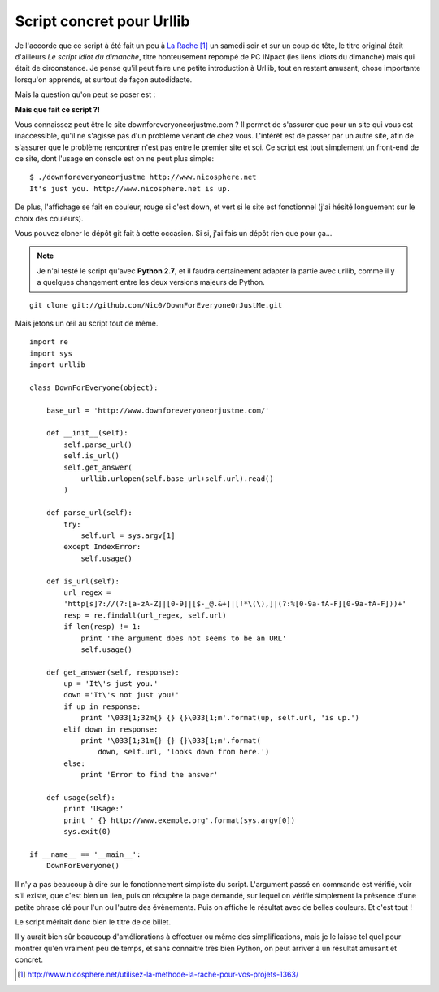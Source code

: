 .. _urllib:

Script concret pour Urllib
==========================

Je l'accorde que ce script à été fait un peu à `La Rache`_ [1]_ un samedi soir
et sur un coup de tête, le titre original était d'ailleurs *Le script idiot du
dimanche*, titre honteusement repompé de PC INpact (les liens idiots du
dimanche) mais qui était de circonstance. Je pense qu'il peut faire une petite
introduction à Urllib, tout en restant amusant, chose importante lorsqu'on
apprends, et surtout de façon autodidacte.

Mais la question qu'on peut se poser est :

**Mais que fait ce script ?!**

Vous connaissez peut être le site downforeveryoneorjustme.com ? Il permet de
s'assurer que pour un site qui vous est inaccessible, qu'il ne s'agisse pas d'un
problème venant de chez vous. L'intérêt est de passer par un autre site, afin
de s'assurer que le problème rencontrer n'est pas entre le premier site et soi.
Ce script est tout simplement un front-end de ce site, dont l'usage en console
est on ne peut plus simple::

    $ ./downforeveryoneorjustme http://www.nicosphere.net
    It's just you. http://www.nicosphere.net is up.

De plus, l'affichage se fait en couleur, rouge si c'est down, et vert si le
site est fonctionnel (j'ai hésité longuement sur le choix des couleurs).

Vous pouvez cloner le dépôt git fait à cette occasion. Si si, j'ai fais un
dépôt rien que pour ça…

.. note::

    Je n'ai testé le script qu'avec **Python 2.7**, et il faudra
    certainement adapter la partie avec urllib, comme il y a quelques changement
    entre les deux versions majeurs de Python.

::

    git clone git://github.com/Nic0/DownForEveryoneOrJustMe.git

Mais jetons un œil au script tout de même.

::

    import re
    import sys
    import urllib

    class DownForEveryone(object):

        base_url = 'http://www.downforeveryoneorjustme.com/'

        def __init__(self):
            self.parse_url()
            self.is_url()
            self.get_answer(
                urllib.urlopen(self.base_url+self.url).read()
            )

        def parse_url(self):
            try:
                self.url = sys.argv[1]
            except IndexError:
                self.usage()

        def is_url(self):
            url_regex =
            'http[s]?://(?:[a-zA-Z]|[0-9]|[$-_@.&+]|[!*\(\),]|(?:%[0-9a-fA-F][0-9a-fA-F]))+'
            resp = re.findall(url_regex, self.url)
            if len(resp) != 1:
                print 'The argument does not seems to be an URL'
                self.usage()

        def get_answer(self, response):
            up = 'It\'s just you.'
            down ='It\'s not just you!'
            if up in response:
                print '\033[1;32m{} {} {}\033[1;m'.format(up, self.url, 'is up.')
            elif down in response:
                print '\033[1;31m{} {} {}\033[1;m'.format(
                    down, self.url, 'looks down from here.')
            else:
                print 'Error to find the answer'

        def usage(self):
            print 'Usage:'
            print ' {} http://www.exemple.org'.format(sys.argv[0])
            sys.exit(0)

    if __name__ == '__main__':
        DownForEveryone()

Il n'y a pas beaucoup à dire sur le fonctionnement simpliste du script.
L'argument passé en commande est vérifié, voir s'il existe, que c'est bien un
lien, puis on récupère la page demandé, sur lequel on vérifie simplement la
présence d'une petite phrase clé pour l'un ou l'autre des évènements. Puis on
affiche le résultat avec de belles couleurs. Et c'est tout !

Le script méritait donc bien le titre de ce billet.

Il y aurait bien sûr beaucoup d'améliorations à effectuer ou même des
simplifications, mais je le laisse tel quel pour montrer qu'en vraiment peu de
temps, et sans connaître très bien Python, on peut arriver à un résultat
amusant et concret.

.. _`La Rache`: http://www.nicosphere.net/utilisez-la-methode-la-rache-pour-vos-projets-1363/
.. [1] http://www.nicosphere.net/utilisez-la-methode-la-rache-pour-vos-projets-1363/
